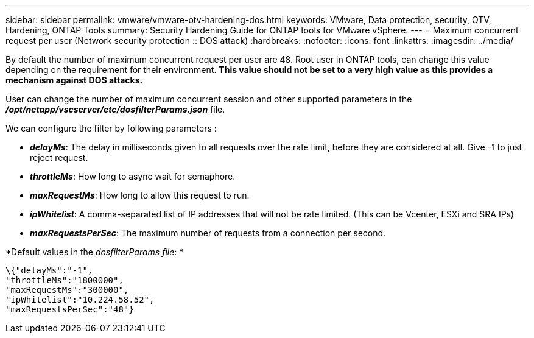 ---
sidebar: sidebar
permalink: vmware/vmware-otv-hardening-dos.html
keywords: VMware, Data protection, security, OTV, Hardening, ONTAP Tools
summary: Security Hardening Guide for ONTAP tools for VMware vSphere.
---
= Maximum concurrent request  per user (Network security protection :: DOS attack)
:hardbreaks:
:nofooter:
:icons: font
:linkattrs:
:imagesdir: ../media/

[.lead]
By default the number of maximum concurrent request per user are 48. Root user in ONTAP tools, can change this value depending on the requirement for their environment. *This value should not be set to a very high value as this provides a mechanism against DOS attacks.*

User can change the number of maximum concurrent session and other supported parameters in the  *_/opt/netapp/vscserver/etc/dosfilterParams.json_* file.

We can configure the filter by following parameters :

* *_delayMs_*: The delay in milliseconds given to all requests over the rate limit, before they are considered at all. Give -1 to just reject request.
* *_throttleMs_*: How long to async wait for semaphore.
* *_maxRequestMs_*: How long to allow this request to run.
* *_ipWhitelist_*: A comma-separated list of IP addresses that will not be rate limited. (This can be Vcenter, ESXi and SRA IPs)
* *_maxRequestsPerSec_*: The maximum number of requests from a connection per second.

*Default values in the _dosfilterParams file_: *

 \{"delayMs":"-1",
 "throttleMs":"1800000",
 "maxRequestMs":"300000",
 "ipWhitelist":"10.224.58.52",
 "maxRequestsPerSec":"48"}